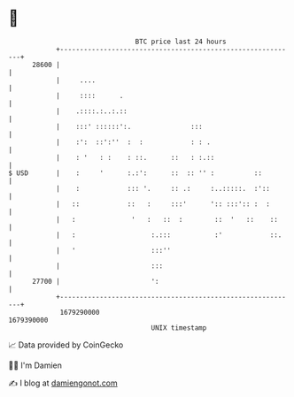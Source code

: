 * 👋

#+begin_example
                                   BTC price last 24 hours                    
               +------------------------------------------------------------+ 
         28600 |                                                            | 
               |     ....                                                   | 
               |     ::::      .                                            | 
               |    .::::.:..:.::                                           | 
               |    :::' ::::::':.               :::                        | 
               |    :':  ::':''  :  :            : : .                      | 
               |    : '   : :    : ::.      ::   : :.::                     | 
   $ USD       |    :     '      :.:':      ::  :: '' :          ::         | 
               |    :            ::: '.     :: .:     :..:::::.  :'::       | 
               |   ::            ::   :     :::'      ':: :::':: :  :       | 
               |   :              '   :   ::  :        ::  '   ::    ::     | 
               |   :                   :.:::           :'            ::.    | 
               |   '                   :::''                                | 
               |                       :::                                  | 
         27700 |                       ':                                   | 
               +------------------------------------------------------------+ 
                1679290000                                        1679390000  
                                       UNIX timestamp                         
#+end_example
📈 Data provided by CoinGecko

🧑‍💻 I'm Damien

✍️ I blog at [[https://www.damiengonot.com][damiengonot.com]]
